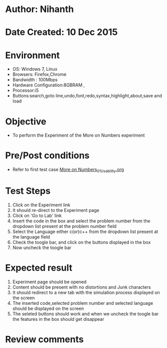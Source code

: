 * Author: Nihanth
* Date Created: 10 Dec 2015
* Environment
  - OS: Windows 7, Linux
  - Browsers: Firefox,Chrome
  - Bandwidth : 100Mbps
  - Hardware Configuration:8GBRAM , 
  - Processor:i5
  - Buttons:search,goto line,undo,font,redo,syntax,highlight,about,save and load

* Objective
  - To perform the Experiment of the More on Numbers experiment

* Pre/Post conditions
  - Refer to first test case [[https://github.com/Virtual-Labs/problem-solving-iiith/blob/master/test-cases/integration_test-cases/system/More on Numbers_01_Usability.org][More on Numbers_01_Usability.org]]

* Test Steps
  1. Click on the Experiment link 
  2. It should re-direct to the Experiment page  
  3. Click on 'Go to Lab' link 
  4. Insert the code in the box and select the problem number from the dropdown list present at the problem number field
  5. Select the Language either c(or)c++ from the dropdown list present at the language field
  6. Check the toogle bar, and click on the buttons displayed in the box
  7. Now uncheck the toogle bar

* Expected result
  1. Experiment page should be opened
  2. Content should be present with no distortions and Junk characters
  3. It should redirect to a new tab with the simulation process displayed on the screen
  4. The inserted code,selected problem number and selected language should be displayed on the screen
  5. The seleted buttons should work and when we uncheck the toogle bar the features in the box should get disappear

* Review comments


